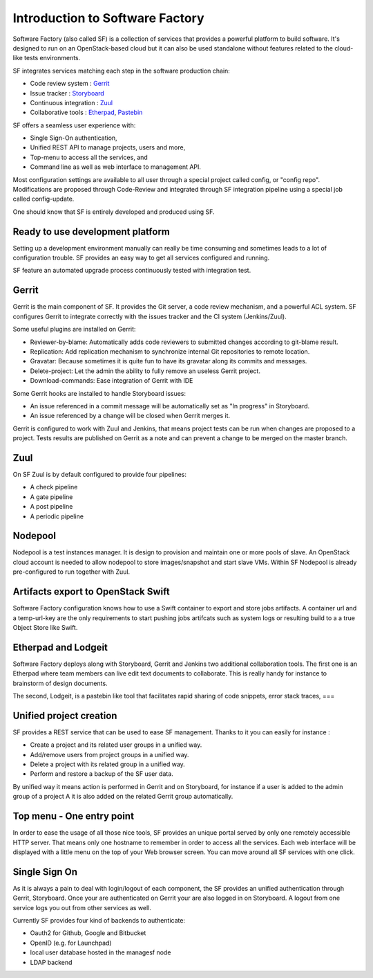 ================================
Introduction to Software Factory
================================

Software Factory (also called SF) is a collection of services that provides
a powerful platform to build software. It's designed to
run on an OpenStack-based cloud but it can also be used standalone
without features related to the cloud-like tests environments.


SF integrates services matching each step in the software
production chain:

* Code review system : `Gerrit <http://en.wikipedia.org/wiki/Gerrit_%28software%29>`_
* Issue tracker : `Storyboard <http://docs.openstack.org/infra/storyboard/>`_
* Continuous integration : `Zuul <http://ci.openstack.org/zuul/>`_
* Collaborative tools : `Etherpad <http://en.wikipedia.org/wiki/Etherpad>`_, `Pastebin <http://en.wikipedia.org/wiki/Pastebin>`_

SF offers a seamless user experience with:

* Single Sign-On authentication,
* Unified REST API to manage projects, users and more,
* Top-menu to access all the services, and
* Command line as well as web interface to management API.

Most configuration settings are available to all user through a special project called config,
or "config repo". Modifications are proposed through Code-Review and integrated through SF
integration pipeline using a special job called config-update.

One should know that SF is entirely developed and produced using SF.


Ready to use development platform
=================================

Setting up a development environment manually can really be
time consuming and sometimes leads to a lot of configuration
trouble. SF provides an easy way to get all services configured
and running.

SF feature an automated upgrade process continuously tested with integration test.


Gerrit
======

Gerrit is the main component of SF. It provides the Git
server, a code review mechanism, and a powerful ACL system. SF
configures Gerrit to integrate correctly with the issues tracker
and the CI system (Jenkins/Zuul).

Some useful plugins are installed on Gerrit:

* Reviewer-by-blame: Automatically adds code reviewers to submitted changes according
  to git-blame result.
* Replication: Add replication mechanism to synchronize internal Git repositories
  to remote location.
* Gravatar: Because sometimes it is quite fun to have its gravatar along its
  commits and messages.
* Delete-project: Let the admin the ability to fully remove an useless Gerrit project.
* Download-commands: Ease integration of Gerrit with IDE

Some Gerrit hooks are installed to handle Storyboard issues:

* An issue referenced in a commit message will be automatically
  set as "In progress" in Storyboard.
* An issue referenced by a change will be closed when Gerrit merges it.

Gerrit is configured to work with Zuul and Jenkins, that means
project tests can be run when changes are proposed to a project.
Tests results are published on Gerrit as a note and can
prevent a change to be merged on the master branch.

.. image:: imgs/gerrit.jpg


Zuul
====

On SF Zuul is by default configured to provide four pipelines:

* A check pipeline
* A gate pipeline
* A post pipeline
* A periodic pipeline

.. image:: imgs/zuul.jpg


Nodepool
========

Nodepool is a test instances manager. It is design to provision and
maintain one or more pools of slave. An OpenStack cloud account
is needed to allow nodepool to store images/snapshot and start slave VMs.
Within SF Nodepool is already pre-configured to run together with Zuul.


Artifacts export to OpenStack Swift
===================================

Software Factory configuration knows how to use a Swift container to export and
store jobs artifacts. A container url and a temp-url-key are the only requirements
to start pushing jobs artifcats such as system logs or resulting build to a
a true Object Store like Swift.


Etherpad and Lodgeit
====================

Software Factory deploys along with Storyboard, Gerrit and Jenkins two
additional collaboration tools. The first one is an Etherpad where team members can
live edit text documents to collaborate. This is really handy for instance to
brainstorm of design documents.

.. image:: imgs/etherpad.jpg

The second, Lodgeit, is a pastebin like tool that facilitates rapid
sharing of code snippets, error stack traces, ===

.. image:: imgs/paste.jpg


Unified project creation
========================

SF provides a REST service that can be used to ease SF management.
Thanks to it you can easily for instance :

* Create a project and its related user groups in a unified way.
* Add/remove users from project groups in a unified way.
* Delete a project with its related group in a unified way.
* Perform and restore a backup of the SF user data.

By unified way it means action is performed in Gerrit and on Storyboard, for
instance if a user is added to the admin group of a project A
it is also added on the related Gerrit group automatically.


Top menu - One entry point
==========================

In order to ease the usage of all those nice tools, SF provides
an unique portal served by only one remotely accessible HTTP server.
That means only one hostname to remember in order to access all
the services. Each web interface will be displayed with
a little menu on the top of your Web browser screen.
You can move around all SF services with one click.


Single Sign On
==============

As it is always a pain to deal with login/logout of each component, the
SF provides an unified authentication through Gerrit, Storyboard.
Once your are authenticated on Gerrit your are also logged in on Storyboard.
A logout from one service logs you out from other services as well.

Currently SF provides four kind of backends to authenticate:

* Oauth2 for Github, Google and Bitbucket
* OpenID (e.g. for Launchpad)
* local user database hosted in the managesf node
* LDAP backend

.. image:: imgs/login.jpg
